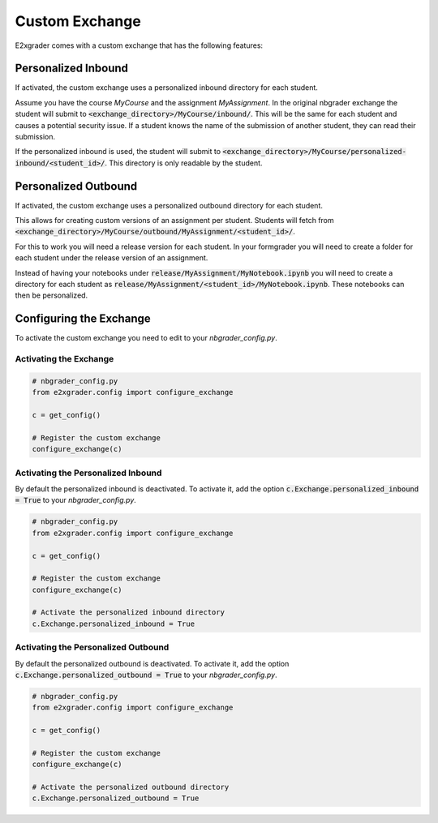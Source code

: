 .. _e2xgrader-exchange:

Custom Exchange
===============

E2xgrader comes with a custom exchange that has the following
features:


Personalized Inbound
--------------------

If activated, the custom exchange uses a personalized inbound
directory for each student.

Assume you have the course *MyCourse* and the assignment
*MyAssignment*. In the original nbgrader exchange the student
will submit to :code:`<exchange_directory>/MyCourse/inbound/`.
This will be the same for each student and causes a potential security 
issue. If a student knows the name of the submission of another student,
they can read their submission.

If the personalized inbound is used, the student will submit to
:code:`<exchange_directory>/MyCourse/personalized-inbound/<student_id>/`.
This directory is only readable by the student.


Personalized Outbound
---------------------

If activated, the custom exchange uses a personalized outbound
directory for each student.

This allows for creating custom versions of an assignment per student.
Students will fetch from 
:code:`<exchange_directory>/MyCourse/outbound/MyAssignment/<student_id>/`.

For this to work you will need a release version for each student.
In your formgrader you will need to create a folder for each student 
under the release version of an assignment.

Instead of having your notebooks under
:code:`release/MyAssignment/MyNotebook.ipynb` you will need to create a
directory for each student as
:code:`release/MyAssignment/<student_id>/MyNotebook.ipynb`. These notebooks
can then be personalized.

.. _e2xgrader-exchange-config:

Configuring the Exchange
------------------------

To activate the custom exchange you need to edit to your *nbgrader_config.py*.

Activating the Exchange
***********************

.. code-block:: python

   # nbgrader_config.py
   from e2xgrader.config import configure_exchange

   c = get_config()

   # Register the custom exchange
   configure_exchange(c)

Activating the Personalized Inbound
***********************************

By default the personalized inbound is deactivated. To activate it, add the
option :code:`c.Exchange.personalized_inbound = True` to your 
*nbgrader_config.py*.

.. code-block:: python

   # nbgrader_config.py
   from e2xgrader.config import configure_exchange

   c = get_config()

   # Register the custom exchange
   configure_exchange(c)

   # Activate the personalized inbound directory
   c.Exchange.personalized_inbound = True

Activating the Personalized Outbound
************************************

By default the personalized outbound is deactivated. To activate it, add the
option :code:`c.Exchange.personalized_outbound = True` to your 
*nbgrader_config.py*.

.. code-block:: python

   # nbgrader_config.py
   from e2xgrader.config import configure_exchange

   c = get_config()

   # Register the custom exchange
   configure_exchange(c)

   # Activate the personalized outbound directory
   c.Exchange.personalized_outbound = True
